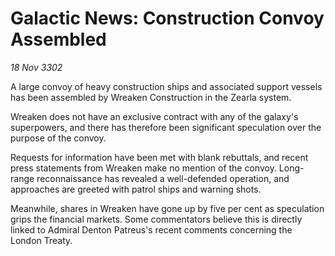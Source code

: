* Galactic News: Construction Convoy Assembled

/18 Nov 3302/

A large convoy of heavy construction ships and associated support vessels has been assembled by Wreaken Construction in the Zearla system.  

Wreaken does not have an exclusive contract with any of the galaxy's superpowers, and there has therefore been significant speculation over the purpose of the convoy. 

Requests for information have been met with blank rebuttals, and recent press statements from Wreaken make no mention of the convoy. Long-range reconnaissance has revealed a well-defended operation, and approaches are greeted with patrol ships and warning shots. 

Meanwhile, shares in Wreaken have gone up by five per cent as speculation grips the financial markets. Some commentators believe this is directly linked to Admiral Denton Patreus's recent comments concerning the London Treaty.